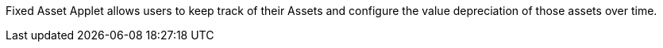 Fixed Asset Applet allows users to keep track of their Assets and configure the value depreciation of those assets over time.